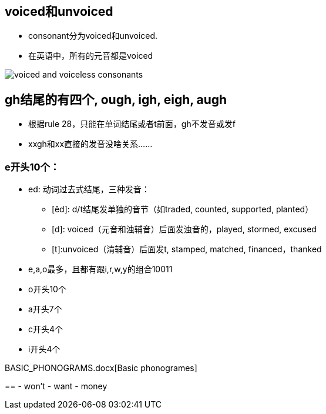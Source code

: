 == voiced和unvoiced

- consonant分为voiced和unvoiced.
- 在英语中，所有的元音都是voiced

image::voiced-and-voiceless-consonants.png[]


== gh结尾的有四个, ough, igh, eigh, augh
- 根据rule 28，只能在单词结尾或者t前面，gh不发音或发f
- xxgh和xx直接的发音没啥关系……

=== e开头10个：

- ed: 动词过去式结尾，三种发音：
** [ĕd]: d/t结尾发单独的音节（如traded, counted, supported, planted）
** [d]: voiced（元音和浊辅音）后面发浊音的，played, stormed, excused
** [t]:unvoiced（清辅音）后面发t, stamped, matched, financed，thanked

- e,a,o最多，且都有跟i,r,w,y的组合10011
- o开头10个
- a开头7个
- c开头4个
- i开头4个

BASIC_PHONOGRAMS.docx[Basic phonogrames]

== 
- won't
- want
- money
